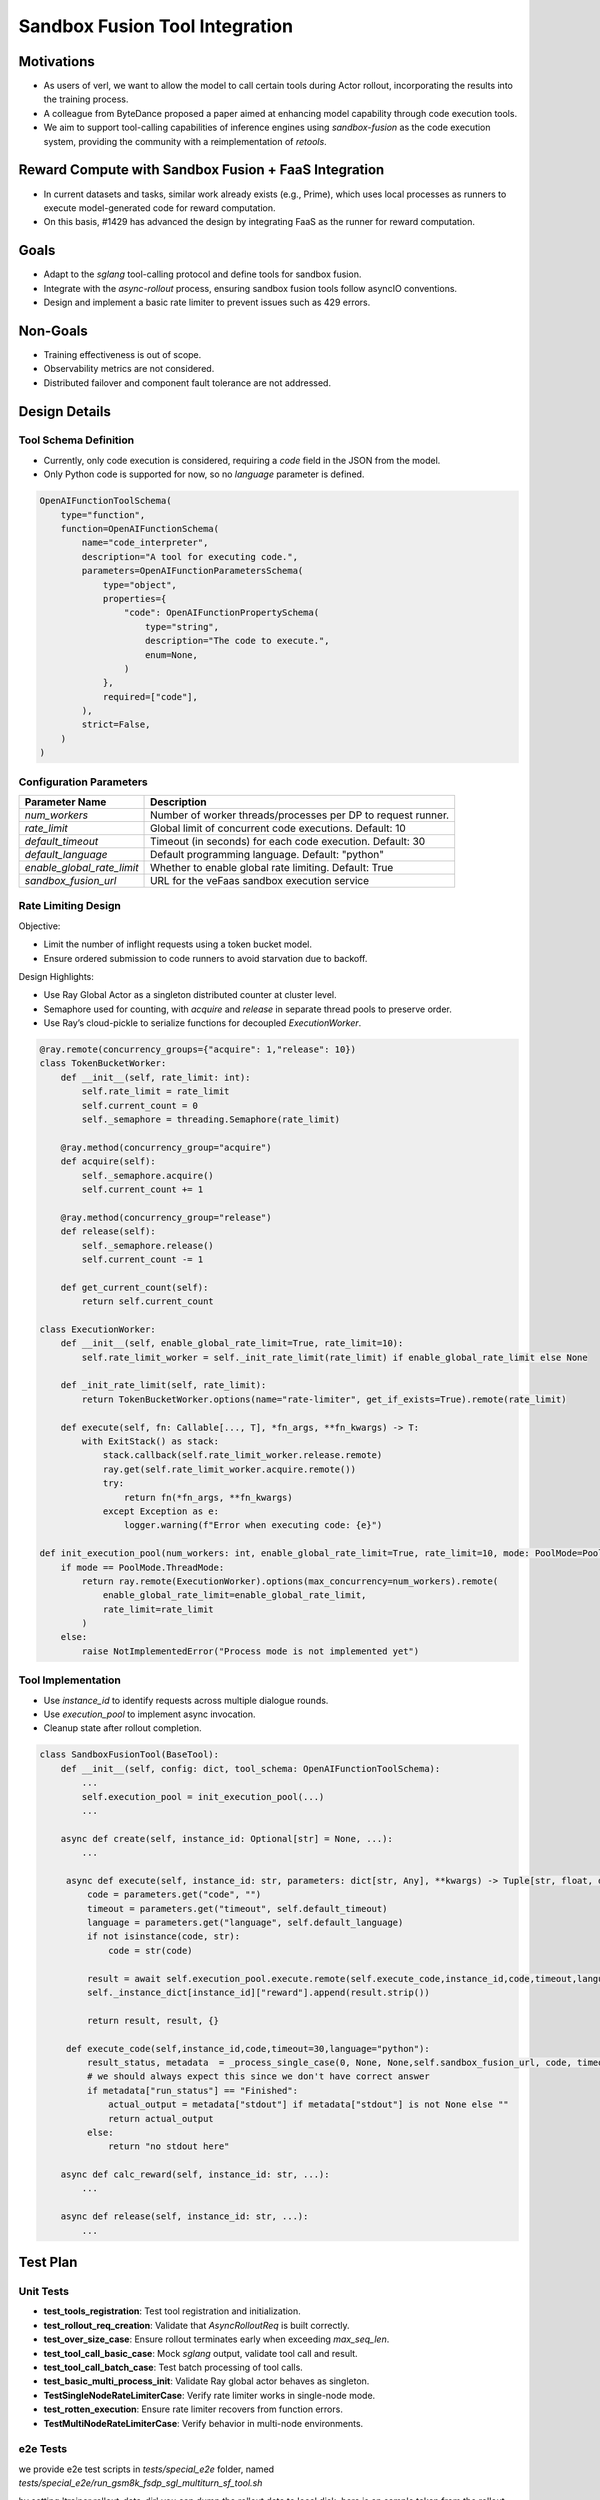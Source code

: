 ===============================
Sandbox Fusion Tool Integration
===============================

Motivations
===========

- As users of verl, we want to allow the model to call certain tools during Actor rollout, incorporating the results into the training process.
- A colleague from ByteDance proposed a paper aimed at enhancing model capability through code execution tools.
- We aim to support tool-calling capabilities of inference engines using `sandbox-fusion` as the code execution system, providing the community with a reimplementation of `retools`.

Reward Compute with Sandbox Fusion + FaaS Integration
=====================================================

- In current datasets and tasks, similar work already exists (e.g., Prime), which uses local processes as runners to execute model-generated code for reward computation.
- On this basis, #1429 has advanced the design by integrating FaaS as the runner for reward computation.

Goals
=====

- Adapt to the `sglang` tool-calling protocol and define tools for sandbox fusion.
- Integrate with the `async-rollout` process, ensuring sandbox fusion tools follow asyncIO conventions.
- Design and implement a basic rate limiter to prevent issues such as 429 errors.

Non-Goals
=========

- Training effectiveness is out of scope.
- Observability metrics are not considered.
- Distributed failover and component fault tolerance are not addressed.

Design Details
==============

Tool Schema Definition
----------------------

- Currently, only code execution is considered, requiring a `code` field in the JSON from the model.
- Only Python code is supported for now, so no `language` parameter is defined.

.. code-block:: python

   OpenAIFunctionToolSchema(
       type="function",
       function=OpenAIFunctionSchema(
           name="code_interpreter",
           description="A tool for executing code.",
           parameters=OpenAIFunctionParametersSchema(
               type="object",
               properties={
                   "code": OpenAIFunctionPropertySchema(
                       type="string",
                       description="The code to execute.",
                       enum=None,
                   )
               },
               required=["code"],
           ),
           strict=False,
       )
   )

Configuration Parameters
--------------------------

+----------------------------+--------------------------------------------------------------+
| Parameter Name             | Description                                                  |
+============================+==============================================================+
| `num_workers`              | Number of worker threads/processes per DP to request runner. |
+----------------------------+--------------------------------------------------------------+
| `rate_limit`               | Global limit of concurrent code executions. Default: 10      |
+----------------------------+--------------------------------------------------------------+
| `default_timeout`          | Timeout (in seconds) for each code execution. Default: 30    |
+----------------------------+--------------------------------------------------------------+
| `default_language`         | Default programming language. Default: "python"              |
+----------------------------+--------------------------------------------------------------+
| `enable_global_rate_limit` | Whether to enable global rate limiting. Default: True        |
+----------------------------+--------------------------------------------------------------+
| `sandbox_fusion_url`       | URL for the veFaas sandbox execution service                 |
+----------------------------+--------------------------------------------------------------+

Rate Limiting Design
-----------------------

Objective:

- Limit the number of inflight requests using a token bucket model.

- Ensure ordered submission to code runners to avoid starvation due to backoff.

Design Highlights:

- Use Ray Global Actor as a singleton distributed counter at cluster level.
  
- Semaphore used for counting, with `acquire` and `release` in separate thread pools to preserve order.
  
- Use Ray’s cloud-pickle to serialize functions for decoupled `ExecutionWorker`.

.. code-block:: python

   @ray.remote(concurrency_groups={"acquire": 1,"release": 10})
   class TokenBucketWorker:
       def __init__(self, rate_limit: int):
           self.rate_limit = rate_limit
           self.current_count = 0
           self._semaphore = threading.Semaphore(rate_limit)

       @ray.method(concurrency_group="acquire")
       def acquire(self):
           self._semaphore.acquire()
           self.current_count += 1

       @ray.method(concurrency_group="release")
       def release(self):
           self._semaphore.release()
           self.current_count -= 1

       def get_current_count(self):
           return self.current_count

   class ExecutionWorker:
       def __init__(self, enable_global_rate_limit=True, rate_limit=10):
           self.rate_limit_worker = self._init_rate_limit(rate_limit) if enable_global_rate_limit else None

       def _init_rate_limit(self, rate_limit):
           return TokenBucketWorker.options(name="rate-limiter", get_if_exists=True).remote(rate_limit)

       def execute(self, fn: Callable[..., T], *fn_args, **fn_kwargs) -> T:
           with ExitStack() as stack:
               stack.callback(self.rate_limit_worker.release.remote)
               ray.get(self.rate_limit_worker.acquire.remote())
               try:
                   return fn(*fn_args, **fn_kwargs)
               except Exception as e:
                   logger.warning(f"Error when executing code: {e}")

   def init_execution_pool(num_workers: int, enable_global_rate_limit=True, rate_limit=10, mode: PoolMode=PoolMode.ThreadMode):
       if mode == PoolMode.ThreadMode:
           return ray.remote(ExecutionWorker).options(max_concurrency=num_workers).remote(
               enable_global_rate_limit=enable_global_rate_limit,
               rate_limit=rate_limit
           )
       else:
           raise NotImplementedError("Process mode is not implemented yet")

Tool Implementation
-------------------

- Use `instance_id` to identify requests across multiple dialogue rounds.
  
- Use `execution_pool` to implement async invocation.
  
- Cleanup state after rollout completion.

.. code-block:: python

   class SandboxFusionTool(BaseTool):
       def __init__(self, config: dict, tool_schema: OpenAIFunctionToolSchema):
           ...
           self.execution_pool = init_execution_pool(...)
           ...

       async def create(self, instance_id: Optional[str] = None, ...):
           ...

        async def execute(self, instance_id: str, parameters: dict[str, Any], **kwargs) -> Tuple[str, float, dict]:
            code = parameters.get("code", "")
            timeout = parameters.get("timeout", self.default_timeout)
            language = parameters.get("language", self.default_language)
            if not isinstance(code, str):
                code = str(code)

            result = await self.execution_pool.execute.remote(self.execute_code,instance_id,code,timeout,language)
            self._instance_dict[instance_id]["reward"].append(result.strip())

            return result, result, {}

        def execute_code(self,instance_id,code,timeout=30,language="python"):
            result_status, metadata  = _process_single_case(0, None, None,self.sandbox_fusion_url, code, timeout, language)
            # we should always expect this since we don't have correct answer
            if metadata["run_status"] == "Finished":
                actual_output = metadata["stdout"] if metadata["stdout"] is not None else ""
                return actual_output
            else:
                return "no stdout here"

       async def calc_reward(self, instance_id: str, ...):
           ...

       async def release(self, instance_id: str, ...):
           ...

Test Plan
=========

Unit Tests
----------

- **test_tools_registration**: Test tool registration and initialization.
- **test_rollout_req_creation**: Validate that `AsyncRolloutReq` is built correctly.
- **test_over_size_case**: Ensure rollout terminates early when exceeding `max_seq_len`.
- **test_tool_call_basic_case**: Mock `sglang` output, validate tool call and result.
- **test_tool_call_batch_case**: Test batch processing of tool calls.
- **test_basic_multi_process_init**: Validate Ray global actor behaves as singleton.
- **TestSingleNodeRateLimiterCase**: Verify rate limiter works in single-node mode.
- **test_rotten_execution**: Ensure rate limiter recovers from function errors.
- **TestMultiNodeRateLimiterCase**: Verify behavior in multi-node environments.

e2e Tests
----------
we provide e2e test scripts in `tests/special_e2e` folder, named `tests/special_e2e/run_gsm8k_fsdp_sgl_multiturn_sf_tool.sh`

by setting 'trainer.rollout_data_dir' you can dump the rollout data to local disk. here is an sample taken from the rollout data:

{
  "input": "
  
  system\nYou are a math expert. You are given a question and you need to solve it step by step. Reasoning step by step before any tool call. You should use the `calc_gsm8k_reward` tool after step by step solving the question, before generate final answer at least once and refine your answer if necessary. Put your final answer in the format of `#### <answer>`.\n\n# Tools\n\nYou may call one or more functions to assist with the user query.\n\nYou are provided with function signatures within <tools></tools> XML tags:\n<tools>\n{\"type\": \"function\", \"function\": {\"name\": \"code_interpreter\", \"description\": \"A tool for executing code.\", \"parameters\": {\"type\": \"object\", \"properties\": {\"code\": {\"type\": \"string\", \"description\": \"The code to execute.\", \"enum\": null}}, \"required\": [\"code\"]}, \"strict\": false}}\n</tools>\n\nFor each function call, return a json object with function name and arguments within <tool_call></tool_call> XML tags:\n<tool_call>\n{\"name\": <function-name>, \"arguments\": <args-json-object>}\n</tool_call>\n
  
  user\nJohn gets a bonus that's the same percentage every year.  Last year he made $100,000 and got a $10,000 bonus.  This year he makes $200,000.  How much will John make this year when adding both his total pay and bonus together? Let's think step by step and output the final answer after `####`.\n
  
  assistant\n",
  "output": "assistant\n<think>\nOkay, let's see. John gets a bonus that's the same percentage every year. Last year, he made $100,000 and got a $10,000 bonus. This year, he makes $200,000. The question is asking how much he'll make this year when adding both his total pay and bonus together.\n\nFirst, I need to figure out the percentage bonus he gets. Since the bonus is the same percentage each year, if I can find that percentage based on last year's details, I can apply it to this year's earnings to find this year's bonus. Then, I'll add that bonus to his total pay this year.\n\nLast year, he earned $100,000 and got a $10,000 bonus. To find the percentage, I can divide the bonus by his total earnings. So, 10,000 divided by 100,000. Let me calculate that.\n\n10,000 / 100,000 equals 0.1, which is 10% as a percentage. So, his bonus is 10% of his pay each year.\n\nThis year, he makes $200,000. So, the bonus this year would be 10% of 200,000. Let me compute that using the code interpreter to ensure accuracy.\n
  
  <tool_call>\n{\"name\": \"code_interpreter\", \"arguments\": {\"code\": \"total_pay_this_year = 200000\\nbonus_percentage = 10 / 100\\nbonus_this_year = total_pay_this_year * bonus_percentage\\ntotal_income_this_year = total_pay_this_year + bonus_this_year\\nprint(total_income_this_year)\", \"executes\": \"True\"}}\n</tool_call>\n
  
  tool\n220000.0\n\n
  
  assistant\n<think>\nSo the code shows that John's total income this year would be $220,000. This is consistent with the 10% bonus on last year's pay of $100,000, which was $10,000. Therefore, this year's bonus of $20,000 added to his total pay of $200,000 results in a total income of $220,000.\n\nI need to verify that there are no other factors at play. The problem states it's a constant percentage bonus each year, so there's no mention of changing percentages or other variables. Therefore, applying a straightforward percentage of 10% on this year's partial salary amount would result in $20,000. Adding that to his total pay gives $220,000. The calculation is correct and aligns with the question's parameters.\n</think>\n\n#### 220000.0",
  "score": 0,
  "step": 1
}

here is the readable format version:

[system]

You are a math expert. You are given a question and you need to solve it step by step. Reasoning step by step before any tool call. You should use the `calc_gsm8k_reward` tool after step by step solving the question, before generate final answer at least once and refine your answer if necessary. Put your final answer in the format of `#### <answer>`.

# Tools

You may call one or more functions to assist with the user query.

You are provided with function signatures within <tools></tools> XML tags:
<tools>
{"type": "function", "function": {"name": "code_interpreter", "description": "A tool for executing code.", "parameters": {"type": "object", "properties": {"code": {"type": "string", "description": "The code to execute.", "enum": null}}, "required": ["code"]}, "strict": false}}
</tools>

For each function call, return a json object with function name and arguments within <tool_call></tool_call> XML tags:
<tool_call>
{"name": <function-name>, "arguments": <args-json-object>}
</tool_call>

[user]

John gets a bonus that's the same percentage every year.  Last year he made $100,000 and got a $10,000 bonus.  This year he makes $200,000.  How much will John make this year when adding both his total pay and bonus together? Let's think step by step and output the final answer after `####`.

[assistant]

<think>
Okay, let's see. John gets a bonus that's the same percentage every year. Last year, he made $100,000 and got a $10,000 bonus. This year, he makes $200,000. The question is asking how much he'll make this year when adding both his total pay and bonus together.

First, I need to figure out the percentage bonus he gets. Since the bonus is the same percentage each year, if I can find that percentage based on last year's details, I can apply it to this year's earnings to find this year's bonus. Then, I'll add that bonus to his total pay this year.

Last year, he earned $100,000 and got a $10,000 bonus. To find the percentage, I can divide the bonus by his total earnings. So, 10,000 divided by 100,000. Let me calculate that.

10,000 / 100,000 equals 0.1, which is 10% as a percentage. So, his bonus is 10% of his pay each year.

This year, he makes $200,000. So, the bonus this year would be 10% of 200,000. Let me compute that using the code interpreter to ensure accuracy.
<tool_call>
{"name": "code_interpreter", "arguments": {"code": "total_pay_this_year = 200000\nbonus_percentage = 10 / 100\nbonus_this_year = total_pay_this_year * bonus_percentage\ntotal_income_this_year = total_pay_this_year + bonus_this_year\nprint(total_income_this_year)", "executes": "True"}}
</tool_call>

[tool]

220000.0

[assistant]

<think>
So the code shows that John's total income this year would be $220,000. This is consistent with the 10% bonus on last year's pay of $100,000, which was $10,000. Therefore, this year's bonus of $20,000 added to his total pay of $200,000 results in a total income of $220,000.

I need to verify that there are no other factors at play. The problem states it's a constant percentage bonus each year, so there's no mention of changing percentages or other variables. Therefore, applying a straightforward percentage of 10% on this year's partial salary amount would result in $20,000. Adding that to his total pay gives $220,000. The calculation is correct and aligns with the question's parameters.
</think>

#### 220000.0